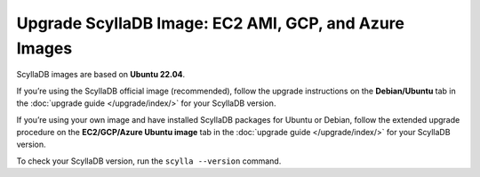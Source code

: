 ======================================================
Upgrade ScyllaDB Image: EC2 AMI, GCP, and Azure Images
======================================================

ScyllaDB images are based on **Ubuntu 22.04**.

If you’re using the ScyllaDB official image (recommended), follow the upgrade 
instructions on the **Debian/Ubuntu** tab in the :doc:`upgrade guide </upgrade/index/>`
for your ScyllaDB version.

If you’re using your own image and have installed ScyllaDB packages for Ubuntu or Debian, 
follow the extended upgrade procedure on the **EC2/GCP/Azure Ubuntu image** tab 
in the :doc:`upgrade guide </upgrade/index/>` for your ScyllaDB version.

To check your ScyllaDB version, run the ``scylla --version`` command.
